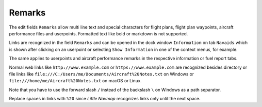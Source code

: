 Remarks
-------------------------------------

The edit fields ``Remarks`` allow multi line text and special characters for flight plans, flight
plan waypoints, aircraft performance files and userpoints.
Formatted text like bold or markdown is not supported.

Links are recognized in the field ``Remarks`` and can be opened in
the dock window ``Information`` on tab ``Navaids`` which is shown after
clicking on an userpoint or selecting ``Show Information`` in one of the
context menus, for example.

The same applies to userpoints and aircraft performance remarks in the respective information
or fuel report tabs.

Normal web links like ``http://www.example.com`` or
``https://www.example.com`` are recognized besides directory or file
links like ``file:///C:/Users/me/Documents/Aircraft%20Notes.txt`` on
Windows or ``file:///home/me/Aircraft%20Notes.txt`` on macOS or Linux.

Note that you have to use the forward slash ``/`` instead of the
backslash ``\`` on Windows as a path separator.

Replace spaces in links with ``%20`` since *Little Navmap* recognizes links only until the next space.
